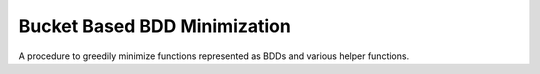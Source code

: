 Bucket Based BDD Minimization
=============================

A procedure to greedily minimize functions represented as BDDs and various helper functions.

.. doxygennamespace:: abo::minimization
	:members:

